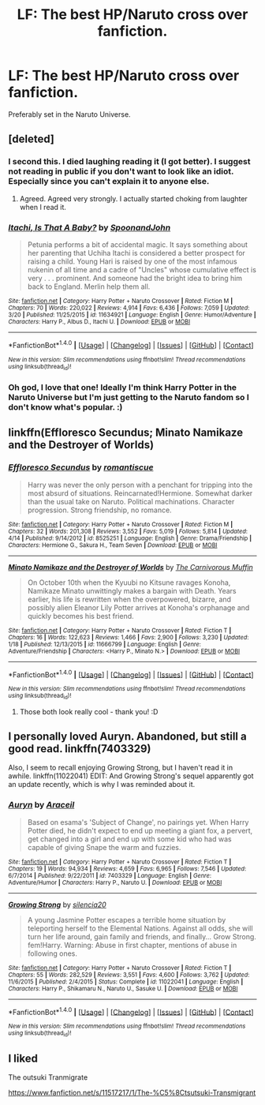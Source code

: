 #+TITLE: LF: The best HP/Naruto cross over fanfiction.

* LF: The best HP/Naruto cross over fanfiction.
:PROPERTIES:
:Author: Mysana
:Score: 1
:DateUnix: 1493234824.0
:DateShort: 2017-Apr-26
:FlairText: Request
:END:
Preferably set in the Naruto Universe.


** [deleted]
:PROPERTIES:
:Score: 4
:DateUnix: 1493236909.0
:DateShort: 2017-Apr-27
:END:

*** I second this. I died​ laughing reading it (I got better). I suggest not reading in public if you don't want to look like an idiot. Especially since you can't explain it to anyone else.
:PROPERTIES:
:Author: mchav1wx
:Score: 4
:DateUnix: 1493240997.0
:DateShort: 2017-Apr-27
:END:

**** Agreed. Agreed very strongly. I actually started choking from laughter when I read it.
:PROPERTIES:
:Author: Mysana
:Score: 1
:DateUnix: 1493243255.0
:DateShort: 2017-Apr-27
:END:


*** [[http://www.fanfiction.net/s/11634921/1/][*/Itachi, Is That A Baby?/*]] by [[https://www.fanfiction.net/u/7288663/SpoonandJohn][/SpoonandJohn/]]

#+begin_quote
  Petunia performs a bit of accidental magic. It says something about her parenting that Uchiha Itachi is considered a better prospect for raising a child. Young Hari is raised by one of the most infamous nukenin of all time and a cadre of "Uncles" whose cumulative effect is very . . . prominent. And someone had the bright idea to bring him back to England. Merlin help them all.
#+end_quote

^{/Site/: [[http://www.fanfiction.net/][fanfiction.net]] *|* /Category/: Harry Potter + Naruto Crossover *|* /Rated/: Fiction M *|* /Chapters/: 70 *|* /Words/: 220,022 *|* /Reviews/: 4,914 *|* /Favs/: 6,436 *|* /Follows/: 7,059 *|* /Updated/: 3/20 *|* /Published/: 11/25/2015 *|* /id/: 11634921 *|* /Language/: English *|* /Genre/: Humor/Adventure *|* /Characters/: Harry P., Albus D., Itachi U. *|* /Download/: [[http://www.ff2ebook.com/old/ffn-bot/index.php?id=11634921&source=ff&filetype=epub][EPUB]] or [[http://www.ff2ebook.com/old/ffn-bot/index.php?id=11634921&source=ff&filetype=mobi][MOBI]]}

--------------

*FanfictionBot*^{1.4.0} *|* [[[https://github.com/tusing/reddit-ffn-bot/wiki/Usage][Usage]]] | [[[https://github.com/tusing/reddit-ffn-bot/wiki/Changelog][Changelog]]] | [[[https://github.com/tusing/reddit-ffn-bot/issues/][Issues]]] | [[[https://github.com/tusing/reddit-ffn-bot/][GitHub]]] | [[[https://www.reddit.com/message/compose?to=tusing][Contact]]]

^{/New in this version: Slim recommendations using/ ffnbot!slim! /Thread recommendations using/ linksub(thread_id)!}
:PROPERTIES:
:Author: FanfictionBot
:Score: 3
:DateUnix: 1493236919.0
:DateShort: 2017-Apr-27
:END:


*** Oh god, I love that one! Ideally I'm think Harry Potter in the Naruto Universe but I'm just getting to the Naruto fandom so I don't know what's popular. :)
:PROPERTIES:
:Author: Mysana
:Score: 1
:DateUnix: 1493243209.0
:DateShort: 2017-Apr-27
:END:


** linkffn(Effloresco Secundus; Minato Namikaze and the Destroyer of Worlds)
:PROPERTIES:
:Author: valtazar
:Score: 2
:DateUnix: 1493241273.0
:DateShort: 2017-Apr-27
:END:

*** [[http://www.fanfiction.net/s/8525251/1/][*/Effloresco Secundus/*]] by [[https://www.fanfiction.net/u/1605665/romantiscue][/romantiscue/]]

#+begin_quote
  Harry was never the only person with a penchant for tripping into the most absurd of situations. Reincarnated!Hermione. Somewhat darker than the usual take on Naruto. Political machinations. Character progression. Strong friendship, no romance.
#+end_quote

^{/Site/: [[http://www.fanfiction.net/][fanfiction.net]] *|* /Category/: Harry Potter + Naruto Crossover *|* /Rated/: Fiction M *|* /Chapters/: 32 *|* /Words/: 201,308 *|* /Reviews/: 3,552 *|* /Favs/: 5,019 *|* /Follows/: 5,814 *|* /Updated/: 4/14 *|* /Published/: 9/14/2012 *|* /id/: 8525251 *|* /Language/: English *|* /Genre/: Drama/Friendship *|* /Characters/: Hermione G., Sakura H., Team Seven *|* /Download/: [[http://www.ff2ebook.com/old/ffn-bot/index.php?id=8525251&source=ff&filetype=epub][EPUB]] or [[http://www.ff2ebook.com/old/ffn-bot/index.php?id=8525251&source=ff&filetype=mobi][MOBI]]}

--------------

[[http://www.fanfiction.net/s/11666799/1/][*/Minato Namikaze and the Destroyer of Worlds/*]] by [[https://www.fanfiction.net/u/1318815/The-Carnivorous-Muffin][/The Carnivorous Muffin/]]

#+begin_quote
  On October 10th when the Kyuubi no Kitsune ravages Konoha, Namikaze Minato unwittingly makes a bargain with Death. Years earlier, his life is rewritten when the overpowered, bizarre, and possibly alien Eleanor Lily Potter arrives at Konoha's orphanage and quickly becomes his best friend.
#+end_quote

^{/Site/: [[http://www.fanfiction.net/][fanfiction.net]] *|* /Category/: Harry Potter + Naruto Crossover *|* /Rated/: Fiction T *|* /Chapters/: 16 *|* /Words/: 122,623 *|* /Reviews/: 1,466 *|* /Favs/: 2,900 *|* /Follows/: 3,230 *|* /Updated/: 1/18 *|* /Published/: 12/13/2015 *|* /id/: 11666799 *|* /Language/: English *|* /Genre/: Adventure/Friendship *|* /Characters/: <Harry P., Minato N.> *|* /Download/: [[http://www.ff2ebook.com/old/ffn-bot/index.php?id=11666799&source=ff&filetype=epub][EPUB]] or [[http://www.ff2ebook.com/old/ffn-bot/index.php?id=11666799&source=ff&filetype=mobi][MOBI]]}

--------------

*FanfictionBot*^{1.4.0} *|* [[[https://github.com/tusing/reddit-ffn-bot/wiki/Usage][Usage]]] | [[[https://github.com/tusing/reddit-ffn-bot/wiki/Changelog][Changelog]]] | [[[https://github.com/tusing/reddit-ffn-bot/issues/][Issues]]] | [[[https://github.com/tusing/reddit-ffn-bot/][GitHub]]] | [[[https://www.reddit.com/message/compose?to=tusing][Contact]]]

^{/New in this version: Slim recommendations using/ ffnbot!slim! /Thread recommendations using/ linksub(thread_id)!}
:PROPERTIES:
:Author: FanfictionBot
:Score: 1
:DateUnix: 1493241300.0
:DateShort: 2017-Apr-27
:END:

**** Those both look really cool - thank you! :D
:PROPERTIES:
:Author: Mysana
:Score: 1
:DateUnix: 1493243324.0
:DateShort: 2017-Apr-27
:END:


** I personally loved Auryn. Abandoned, but still a good read. linkffn(7403329)

Also, I seem to recall enjoying Growing Strong, but I haven't read it in awhile. linkffn(11022041) EDIT: And Growing Strong's sequel apparently got an update recently, which is why I was reminded about it.
:PROPERTIES:
:Author: NouvelleVoix
:Score: 2
:DateUnix: 1493242180.0
:DateShort: 2017-Apr-27
:END:

*** [[http://www.fanfiction.net/s/7403329/1/][*/Auryn/*]] by [[https://www.fanfiction.net/u/241121/Araceil][/Araceil/]]

#+begin_quote
  Based on esama's 'Subject of Change', no pairings yet. When Harry Potter died, he didn't expect to end up meeting a giant fox, a pervert, get changed into a girl and end up with some kid who had was capable of giving Snape the warm and fuzzies.
#+end_quote

^{/Site/: [[http://www.fanfiction.net/][fanfiction.net]] *|* /Category/: Harry Potter + Naruto Crossover *|* /Rated/: Fiction T *|* /Chapters/: 19 *|* /Words/: 94,934 *|* /Reviews/: 4,659 *|* /Favs/: 6,965 *|* /Follows/: 7,546 *|* /Updated/: 6/7/2014 *|* /Published/: 9/22/2011 *|* /id/: 7403329 *|* /Language/: English *|* /Genre/: Adventure/Humor *|* /Characters/: Harry P., Naruto U. *|* /Download/: [[http://www.ff2ebook.com/old/ffn-bot/index.php?id=7403329&source=ff&filetype=epub][EPUB]] or [[http://www.ff2ebook.com/old/ffn-bot/index.php?id=7403329&source=ff&filetype=mobi][MOBI]]}

--------------

[[http://www.fanfiction.net/s/11022041/1/][*/Growing Strong/*]] by [[https://www.fanfiction.net/u/6480822/silencia20][/silencia20/]]

#+begin_quote
  A young Jasmine Potter escapes a terrible home situation by teleporting herself to the Elemental Nations. Against all odds, she will turn her life around, gain family and friends, and finally... Grow Strong. fem!Harry. Warning: Abuse in first chapter, mentions of abuse in following ones.
#+end_quote

^{/Site/: [[http://www.fanfiction.net/][fanfiction.net]] *|* /Category/: Harry Potter + Naruto Crossover *|* /Rated/: Fiction T *|* /Chapters/: 55 *|* /Words/: 282,529 *|* /Reviews/: 3,551 *|* /Favs/: 4,600 *|* /Follows/: 3,762 *|* /Updated/: 11/6/2015 *|* /Published/: 2/4/2015 *|* /Status/: Complete *|* /id/: 11022041 *|* /Language/: English *|* /Characters/: Harry P., Shikamaru N., Naruto U., Sasuke U. *|* /Download/: [[http://www.ff2ebook.com/old/ffn-bot/index.php?id=11022041&source=ff&filetype=epub][EPUB]] or [[http://www.ff2ebook.com/old/ffn-bot/index.php?id=11022041&source=ff&filetype=mobi][MOBI]]}

--------------

*FanfictionBot*^{1.4.0} *|* [[[https://github.com/tusing/reddit-ffn-bot/wiki/Usage][Usage]]] | [[[https://github.com/tusing/reddit-ffn-bot/wiki/Changelog][Changelog]]] | [[[https://github.com/tusing/reddit-ffn-bot/issues/][Issues]]] | [[[https://github.com/tusing/reddit-ffn-bot/][GitHub]]] | [[[https://www.reddit.com/message/compose?to=tusing][Contact]]]

^{/New in this version: Slim recommendations using/ ffnbot!slim! /Thread recommendations using/ linksub(thread_id)!}
:PROPERTIES:
:Author: FanfictionBot
:Score: 1
:DateUnix: 1493242189.0
:DateShort: 2017-Apr-27
:END:


** I liked

The outsuki Tranmigrate

[[https://www.fanfiction.net/s/11517217/1/The-%C5%8Ctsutsuki-Transmigrant]]
:PROPERTIES:
:Author: cyrusdb
:Score: 1
:DateUnix: 1493245076.0
:DateShort: 2017-Apr-27
:END:
